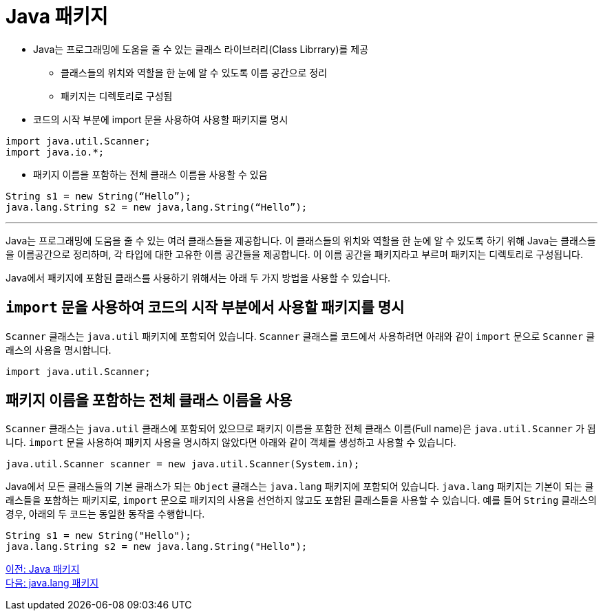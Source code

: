 = Java 패키지

* Java는 프로그래밍에 도움을 줄 수 있는 클래스 라이브러리(Class Librrary)를 제공
** 클래스들의 위치와 역할을 한 눈에 알 수 있도록 이름 공간으로 정리
** 패키지는 디렉토리로 구성됨
* 코드의 시작 부분에 import 문을 사용하여 사용할 패키지를 명시

[source, java]
----
import java.util.Scanner;
import java.io.*;
----

* 패키지 이름을 포함하는 전체 클래스 이름을 사용할 수 있음

[source, java]
----
String s1 = new String(“Hello”);
java.lang.String s2 = new java,lang.String(“Hello”);
----

---

Java는 프로그래밍에 도움을 줄 수 있는 여러 클래스들을 제공합니다. 이 클래스들의 위치와 역할을 한 눈에 알 수 있도록 하기 위해 Java는 클래스들을 이름공간으로 정리하며, 각 타입에 대한 고유한 이름 공간들을 제공합니다. 이 이름 공간을 패키지라고 부르며 패키지는 디렉토리로 구성됩니다.

Java에서 패키지에 포함된 클래스를 사용하기 위해서는 아래 두 가지 방법을 사용할 수 있습니다.

== `import` 문을 사용하여 코드의 시작 부분에서 사용할 패키지를 명시

`Scanner` 클래스는 `java.util` 패키지에 포함되어 있습니다. `Scanner` 클래스를 코드에서 사용하려면 아래와 같이 `import` 문으로 `Scanner` 클래스의 사용을 명시합니다.

[source, java]
----
import java.util.Scanner;
----

== 패키지 이름을 포함하는 전체 클래스 이름을 사용

`Scanner` 클래스는 `java.util` 클래스에 포함되어 있으므로 패키지 이름을 포함한 전체 클래스 이름(Full name)은 `java.util.Scanner` 가 됩니다. `import` 문을 사용하여 패키지 사용을 명시하지 않았다면 아래와 같이 객체를 생성하고 사용할 수 있습니다.

[source, java]
----
java.util.Scanner scanner = new java.util.Scanner(System.in);
----

Java에서 모든 클래스들의 기본 클래스가 되는 `Object` 클래스는 `java.lang` 패키지에 포함되어 있습니다. `java.lang` 패키지는 기본이 되는 클래스들을 포함하는 패키지로, `import` 문으로 패키지의 사용을 선언하지 않고도 포함된 클래스들을 사용할 수 있습니다. 예를 들어 `String` 클래스의 경우, 아래의 두 코드는 동일한 동작을 수행합니다.

[source, java]
----
String s1 = new String("Hello");
java.lang.String s2 = new java.lang.String("Hello");
----

link:./23_java_package.adoc[이전: Java 패키지] +
link:./25_java_lang_package.adoc[다음: java.lang 패키지]